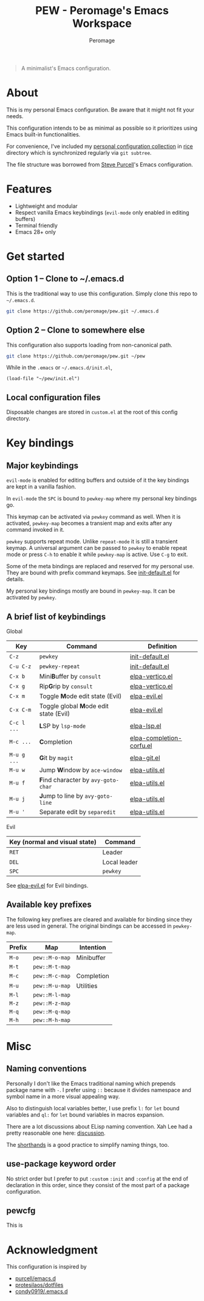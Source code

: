 #+title: PEW - Peromage's Emacs Workspace
#+author: Peromage

#+begin_quote
A minimalist's Emacs configuration.
#+end_quote

* About
This is my personal Emacs configuration.  Be aware that it might not fit your needs.

This configuration intends to be as minimal as possible so it prioritizes using Emacs built-in functionalities.

For convenience, I've included my [[https://github.com/peromage/rice][personal configuration collection]] in [[./rice][rice]] directory which is synchronized regularly via =git subtree=.

The file structure was borrowed from [[https://github.com/purcell/emacs.d][Steve Purcell]]'s Emacs configuration.

* Features
- Lightweight and modular
- Respect vanilla Emacs keybindings (=evil-mode= only enabled in editing buffers)
- Terminal friendly
- Emacs 28+ only

* Get started
** Option 1 -- Clone to ~/.emacs.d
This is the traditional way to use this configuration.  Simply clone this repo to =~/.emacs.d=.

#+begin_src sh
git clone https://github.com/peromage/pew.git ~/.emacs.d
#+end_src

** Option 2 -- Clone to somewhere else
This configuration also supports loading from non-canonical path.

#+begin_src sh
git clone https://github.com/peromage/pew.git ~/pew
#+end_src

While in the =.emacs= or =~/.emacs.d/init.el=,

#+begin_src elisp
(load-file "~/pew/init.el")
#+end_src

** Local configuration files
Disposable changes are stored in =custom.el= at the root of this config directory.

* Key bindings
** Major keybindings
~evil-mode~ is enabled for editing buffers and outside of it the key bindings are kept in a vanilla fashion.

In ~evil-mode~ the =SPC= is bound to ~pewkey-map~ where my personal key bindings go.

This keymap can be activated via ~pewkey~ command as well.  When it is activated, ~pewkey-map~ becomes a transient map and exits after any command invoked in it.

~pewkey~ supports repeat mode.  Unlike ~repeat-mode~ it is still a transient keymap.  A universal argument can be passed to ~pewkey~ to enable repeat mode or press ~C-h~ to enable it while ~pewkey-map~ is active.  Use ~C-g~ to exit.

Some of the meta bindings are replaced and reserved for my personal use.  They are bound with prefix command keymaps.  See [[./pew/lisp/init-defaults.el][init-default.el]] for details.

My personal key bindings mostly are bound in ~pewkey-map~. It can be activated by ~pewkey~.

** A brief list of keybindings
Global

| Key         | Command                                                       | Definition                                                        |
|-------------+---------------------------------------------------------------+-------------------------------------------------------------------|
| =C-z=       | ~pewkey~                                                      | [[./pew/lisp/init-defaults.el][init-default.el]]                  |
| =C-u C-z=   | ~pewkey-repeat~                                               | [[./pew/lisp/init-defaults.el][init-default.el]]                  |
| =C-x b=     | Mini@@html:<b>@@B@@html:</b>@@uffer by ~consult~              | [[./pew/lisp/elpa-vertico.el][elpa-vertico.el]]                   |
| =C-x g=     | Rip@@html:<b>@@G@@html:</b>@@rip by ~consult~                 | [[./pew/lisp/elpa-vertico.el][elpa-vertico.el]]                   |
| =C-x m=     | Toggle @@html:<b>@@M@@html:</b>@@ode edit state (Evil)        | [[./pew/lisp/elpa-evil.el][elpa-evil.el]]                         |
| =C-x C-m=   | Toggle global @@html:<b>@@M@@html:</b>@@ode edit state (Evil) | [[./pew/lisp/elpa-evil.el][elpa-evil.el]]                         |
| =C-c l ...= | @@html:<b>@@L@@html:</b>@@SP by ~lsp-mode~                    | [[./pew/lisp/elpa-lsp.el][elpa-lsp.el]]                           |
| =M-c ...=   | @@html:<b>@@C@@html:</b>@@ompletion                           | [[./pew/lisp/elpa-completion-corfu.el][elpa-completion-corfu.el]] |
| =M-u g ...= | @@html:<b>@@G@@html:</b>@@it by ~magit~                       | [[./pew/lisp/elpa-git.el][elpa-git.el]]                           |
| =M-u w=     | Jump @@html:<b>@@W@@html:</b>@@indow by ~ace-window~          | [[./pew/lisp/elpa-utils.el][elpa-utils.el]]                       |
| =M-u f=     | @@html:<b>@@F@@html:</b>@@ind character by ~avy-goto-char~    | [[./pew/lisp/elpa-utils.el][elpa-utils.el]]                       |
| =M-u j=     | @@html:<b>@@J@@html:</b>@@ump to line by ~avy-goto-line~      | [[./pew/lisp/elpa-utils.el][elpa-utils.el]]                       |
| =M-u '=     | Separate edit by ~separedit~                                  | [[./pew/lisp/elpa-utils.el][elpa-utils.el]]                       |

Evil

| Key (normal and visual state) | Command      |
|-------------------------------+--------------|
| =RET=                         | Leader       |
| =DEL=                         | Local leader |
| =SPC=                         | ~pewkey~     |

See [[./pew/lisp/elpa-evil.el][elpa-evil.el]] for Evil bindings.

** Available key prefixes
The following key prefixes are cleared and available for binding since they are less used in general.  The original bindings can be accessed in ~pewkey-map~.

| Prefix | Map            | Intention  |
|--------+----------------+------------|
| =M-o=  | ~pew::M-o-map~ | Minibuffer |
| =M-t=  | ~pew::M-t-map~ |            |
| =M-c=  | ~pew::M-c-map~ | Completion |
| =M-u=  | ~pew::M-u-map~ | Utilities  |
| =M-l=  | ~pew::M-l-map~ |            |
| =M-z=  | ~pew::M-z-map~ |            |
| =M-q=  | ~pew::M-q-map~ |            |
| =M-h=  | ~pew::M-h-map~ |            |

* Misc
** Naming conventions
Personally I don't like the Emacs traditional naming which prepends package name with =-=.  I prefer using =::= because it divides namespace and symbol name in a more visual appealing way.

Also to distinguish local variables better, I use prefix =l:= for ~let~ bound variables and =ql:= for ~let~ bound variables in macros expansion.

There are a lot discussions about ELisp naming convention.  Xah Lee had a pretty reasonable one here: [[http://xahlee.info/emacs/misc/elisp_naming_convention.html][discussion]].

The [[https://www.gnu.org/software/emacs/manual/html_node/elisp/Shorthands.html][shorthands]] is a good practice to simplify naming things, too.

** use-package keyword order
No strict order but I prefer to put ~:custom~ ~:init~ and ~:config~ at the end of declaration in this order, since they consist of the most part of a package configuration.

** pewcfg
This is

* Acknowledgment
This configuration is inspired by

- [[https://github.com/purcell/emacs.d][purcell/emacs.d]]
- [[https://github.com/protesilaos/dotfiles][protesilaos/dotfiles]]
- [[https://github.com/condy0919/.emacs.d][condy0919/.emacs.d]]
